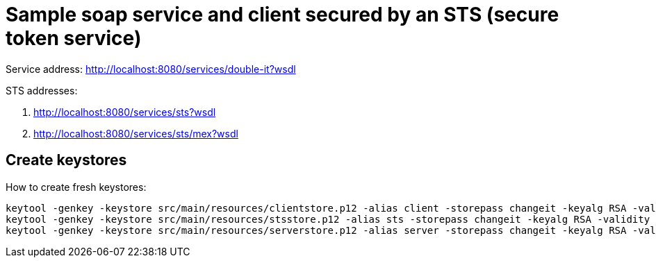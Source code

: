 = Sample soap service and client secured by an STS (secure token service)

Service address: http://localhost:8080/services/double-it?wsdl

STS addresses:

. http://localhost:8080/services/sts?wsdl
. http://localhost:8080/services/sts/mex?wsdl

== Create keystores

How to create fresh keystores:

----
keytool -genkey -keystore src/main/resources/clientstore.p12 -alias client -storepass changeit -keyalg RSA -validity 3650 -dname CN=client
keytool -genkey -keystore src/main/resources/stsstore.p12 -alias sts -storepass changeit -keyalg RSA -validity 3650 -dname CN=sts
keytool -genkey -keystore src/main/resources/serverstore.p12 -alias server -storepass changeit -keyalg RSA -validity 3650 -dname CN=server
----
